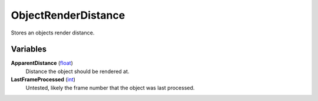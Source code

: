 
ObjectRenderDistance
********************************************************
Stores an objects render distance.

Variables
========================================================

**ApparentDistance** (`float`_)
    Distance the object should be rendered at.

**LastFrameProcessed** (`int`_)
    Untested, likely the frame number that the object was last processed.

.. _`int`: ./PrimitiveTypes.html
.. _`float`: ./PrimitiveTypes.html